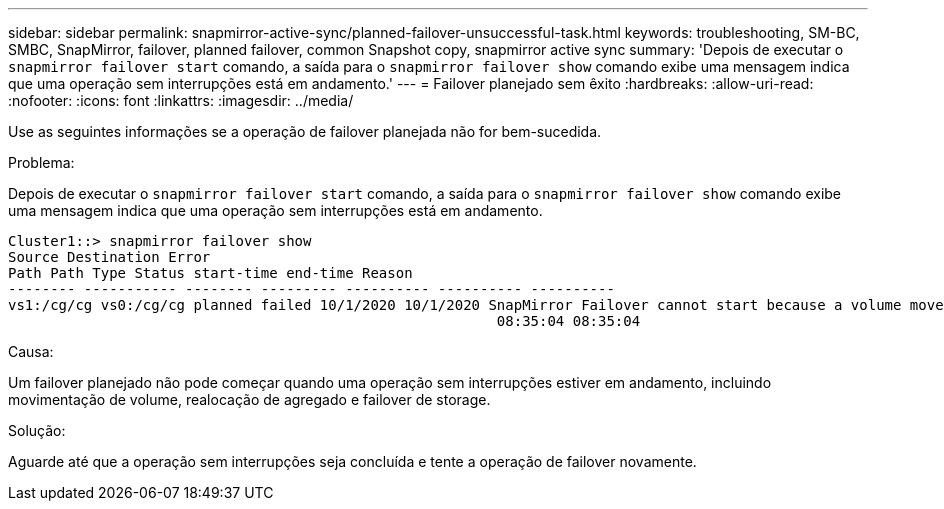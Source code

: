 ---
sidebar: sidebar 
permalink: snapmirror-active-sync/planned-failover-unsuccessful-task.html 
keywords: troubleshooting, SM-BC, SMBC, SnapMirror, failover, planned failover, common Snapshot copy, snapmirror active sync 
summary: 'Depois de executar o `snapmirror failover start` comando, a saída para o `snapmirror failover show` comando exibe uma mensagem indica que uma operação sem interrupções está em andamento.' 
---
= Failover planejado sem êxito
:hardbreaks:
:allow-uri-read: 
:nofooter: 
:icons: font
:linkattrs: 
:imagesdir: ../media/


[role="lead"]
Use as seguintes informações se a operação de failover planejada não for bem-sucedida.

.Problema:
Depois de executar o `snapmirror failover start` comando, a saída para o `snapmirror failover show` comando exibe uma mensagem indica que uma operação sem interrupções está em andamento.

....
Cluster1::> snapmirror failover show
Source Destination Error
Path Path Type Status start-time end-time Reason
-------- ----------- -------- --------- ---------- ---------- ----------
vs1:/cg/cg vs0:/cg/cg planned failed 10/1/2020 10/1/2020 SnapMirror Failover cannot start because a volume move is running. Retry the command once volume move has finished.
                                                          08:35:04 08:35:04
....
.Causa:
Um failover planejado não pode começar quando uma operação sem interrupções estiver em andamento, incluindo movimentação de volume, realocação de agregado e failover de storage.

.Solução:
Aguarde até que a operação sem interrupções seja concluída e tente a operação de failover novamente.
